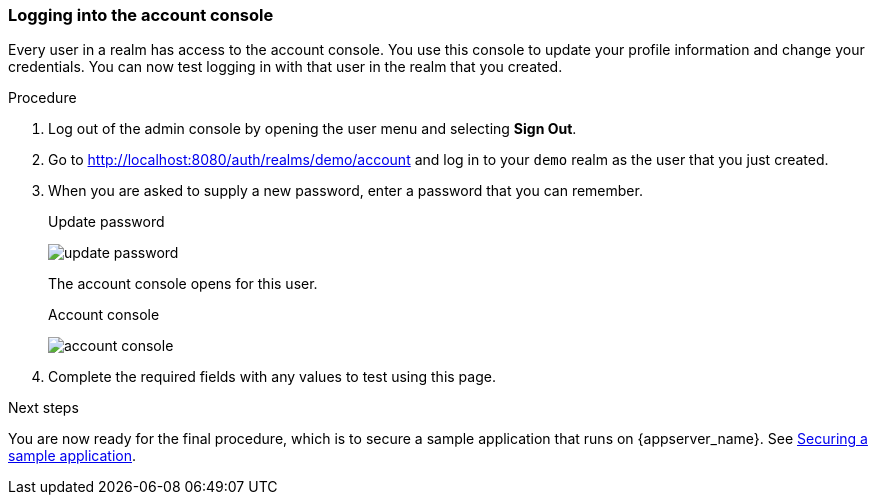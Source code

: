 
=== Logging into the account console
Every user in a realm has access to the account console. You use this console to update your profile information and change your credentials. You can now test logging in with that user in the realm that you created.

.Procedure
. Log out of the admin console by opening the user menu and selecting *Sign Out*.

. Go to http://localhost:8080/auth/realms/demo/account and log in to your `demo` realm as the user that you just created.

. When you are asked to supply a new password, enter a password that you can remember.
+
.Update password
image:{project_images}/update-password.png[]
+
The account console opens for this user.
+
.Account console
image:images/account-console.png[]

. Complete the required fields with any values to test using this page.

.Next steps

You are now ready for the final procedure, which is to secure a sample application that runs on {appserver_name}. See xref:_sample-application[Securing a sample application].